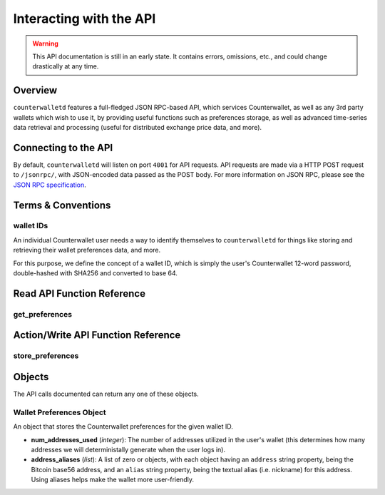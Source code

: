 Interacting with the API
=========================

.. warning::

    This API documentation is still in an early state. It contains errors, omissions, etc., and could change drastically at any time.

    
Overview
----------

``counterwalletd`` features a full-fledged JSON RPC-based API, which services Counterwallet, as well as any
3rd party wallets which wish to use it, by providing useful functions such as preferences storage, as well
as advanced time-series data retrieval and processing (useful for distributed exchange price data, and more).

Connecting to the API
----------------------

By default, ``counterwalletd`` will listen on port ``4001`` for API
requests. API requests are made via a HTTP POST request to ``/jsonrpc/``, with JSON-encoded
data passed as the POST body. For more information on JSON RPC, please see the `JSON RPC specification <http://json-rpc.org/wiki/specification>`__.


Terms & Conventions
---------------------

.. _walletid:

wallet IDs
^^^^^^^^^^^

An individual Counterwallet user needs a way to identify themselves to ``counterwalletd`` for things like storing
and retrieving their wallet preferences data, and more.

For this purpose, we define the concept of a wallet ID, which is simply the user's Counterwallet 12-word password,
double-hashed with SHA256 and converted to base 64.


.. _read_api:

Read API Function Reference
------------------------------------

.. _get_preferences:

get_preferences
^^^^^^^^^^^^^^

.. py:function:: get_preferences(wallet_id)

   Gets the preferences for a given wallet ID.

   :param string wallet_id: The wallet ID to retrieve the preferences for.
   :return: A :ref:`wallet preferences object <wallet-preferences-object>` if the wallet ID had stored preferences, otherwise ``{}`` (empty object).



.. _action_api:

Action/Write API Function Reference
-----------------------------------

.. _store_preferences:

store_preferences
^^^^^^^^^^^^^^^^^^

.. py:function:: store_preferences(wallet_id, preferences)

   Stores the preferences for a given wallet ID.

   :param string wallet_id: The wallet ID to store the preferences for.
   :param object preferences: A :ref:`wallet preferences object <wallet-preferences-object>`
   :return: ``true`` if the storage was successful, ``false`` otherwise.



Objects
----------

The API calls documented can return any one of these objects.


.. _wallet-preferences-object:

Wallet Preferences Object
^^^^^^^^^^^^^^^^^^^^^^^^^^

An object that stores the Counterwallet preferences for the given wallet ID.

* **num_addresses_used** (*integer*): The number of addresses utilized in the user's wallet (this
  determines how many addresses we will deterministally generate when the user logs in).
* **address_aliases** (*list*): A list of zero or objects, with each object having an ``address`` string property,
  being the Bitcoin base56 address, and an ``alias`` string property, being the textual alias (i.e. nickname)
  for this address. Using aliases helps make the wallet more user-friendly.
